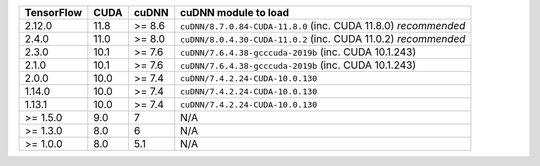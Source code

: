 
+------------+------+--------+------------------------------------------------------------------+
| TensorFlow | CUDA | cuDNN  | cuDNN module to load                                             |
+============+======+========+==================================================================+
| 2.12.0     | 11.8 | >= 8.6 | ``cuDNN/8.7.0.84-CUDA-11.8.0`` (inc. CUDA 11.8.0) *recommended*  |
+------------+------+--------+------------------------------------------------------------------+
| 2.4.0      | 11.0 | >= 8.0 | ``cuDNN/8.0.4.30-CUDA-11.0.2`` (inc. CUDA 11.0.2) *recommended*  |
+------------+------+--------+------------------------------------------------------------------+
| 2.3.0      | 10.1 | >= 7.6 | ``cuDNN/7.6.4.38-gcccuda-2019b`` (inc. CUDA 10.1.243)            |
+------------+------+--------+------------------------------------------------------------------+
| 2.1.0      | 10.1 | >= 7.6 | ``cuDNN/7.6.4.38-gcccuda-2019b`` (inc. CUDA 10.1.243)            |
+------------+------+--------+------------------------------------------------------------------+
| 2.0.0      | 10.0 | >= 7.4 | ``cuDNN/7.4.2.24-CUDA-10.0.130``                                 |
+------------+------+--------+------------------------------------------------------------------+
| 1.14.0     | 10.0 | >= 7.4 | ``cuDNN/7.4.2.24-CUDA-10.0.130``                                 |
+------------+------+--------+------------------------------------------------------------------+
| 1.13.1     | 10.0 | >= 7.4 | ``cuDNN/7.4.2.24-CUDA-10.0.130``                                 |
+------------+------+--------+------------------------------------------------------------------+
| >= 1.5.0   | 9.0  | 7      | N/A                                                              |
+------------+------+--------+------------------------------------------------------------------+
| >= 1.3.0   | 8.0  | 6      | N/A                                                              |
+------------+------+--------+------------------------------------------------------------------+
| >= 1.0.0   | 8.0  | 5.1    | N/A                                                              |
+------------+------+--------+------------------------------------------------------------------+

